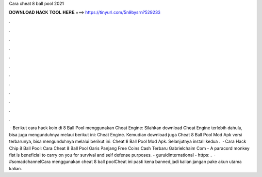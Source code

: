 Cara cheat 8 ball pool 2021

𝐃𝐎𝐖𝐍𝐋𝐎𝐀𝐃 𝐇𝐀𝐂𝐊 𝐓𝐎𝐎𝐋 𝐇𝐄𝐑𝐄 ===> https://tinyurl.com/5n9bysrn?529233

.

.

.

.

.

.

.

.

.

.

.

.

 · Berikut cara hack koin di 8 Ball Pool menggunakan Cheat Engine: Silahkan download Cheat Engine terlebih dahulu, bisa juga mengunduhnya melaui berikut ini: Cheat Engine. Kemudian download juga Cheat 8 Ball Pool Mod Apk versi terbarunya, bisa mengunduhnya melalui berikut ini: Cheat 8 Ball Pool Mod Apk. Selanjutnya install kedua .  · Cara Hack Chip 8 Ball Pool: Cara Cheat 8 Ball Pool Garis Panjang Free Coins Cash Terbaru Gabrielchaim Com - A paracord monkey fist is beneficial to carry on you for survival and self defense purposes. - guruidinternational - https: .  · #somadchannelCara menggunakan cheat 8 ball poolCheat ini pasti kena banned,jadi kalian jangan pake akun utama kalian.